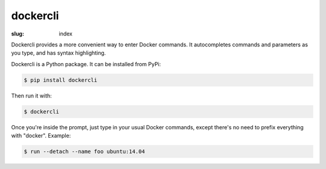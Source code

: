 dockercli
=========

:slug: index

Dockercli provides a more convenient way to enter Docker commands. It
autocompletes commands and parameters as you type, and has syntax
highlighting.

.. image:: {filename}/images/ps-containers.png
   :alt: Container name autocompletion in ps
   :align: center
   :width: 600px

Dockercli is a Python package. It can be installed from PyPi:

.. code:: bash

    $ pip install dockercli

Then run it with:

.. code:: bash

    $ dockercli

Once you're inside the prompt, just type in your usual Docker commands,
except there's no need to prefix everything with "docker". Example:

.. code:: bash

    $ run --detach --name foo ubuntu:14.04
